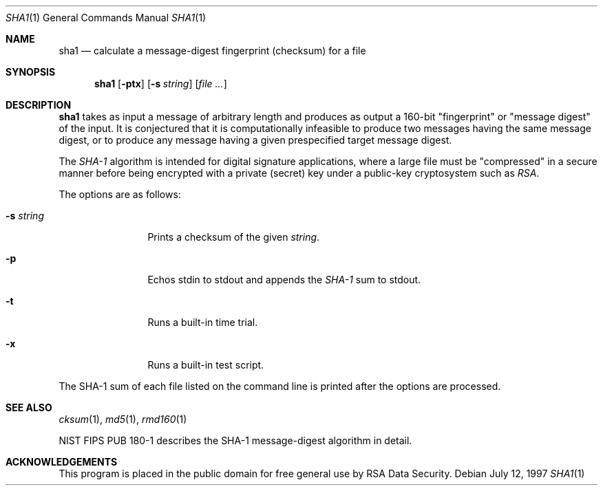 .\"	$OpenBSD: src/bin/md5/sha1.1,v 1.7 2000/03/23 21:10:22 aaron Exp $
.\"
.Dd July 12, 1997
.Dt SHA1 1
.Os
.Sh NAME
.Nm sha1
.Nd calculate a message-digest fingerprint (checksum) for a file
.Sh SYNOPSIS
.Nm sha1
.Op Fl ptx
.Op Fl s Ar string
.Op Ar file ...
.Sh DESCRIPTION
.Nm
takes as input a message of arbitrary length and produces
as output a 160-bit "fingerprint" or "message digest" of the input.
It is conjectured that it is computationally infeasible to produce
two messages having the same message digest, or to produce any
message having a given prespecified target message digest.
.Pp
The
.Em SHA-1
algorithm is intended for digital signature applications, where a
large file must be "compressed" in a secure manner before being
encrypted with a private (secret) key under a public-key cryptosystem
such as
.Em RSA .
.Pp
The options are as follows:
.Bl -tag -width Fl
.It Fl s Ar string
Prints a checksum of the given
.Ar string .
.It Fl p
Echos stdin to stdout and appends the
.Em SHA-1
sum to stdout.
.It Fl t
Runs a built-in time trial.
.It Fl x
Runs a built-in test script.
.El
.Pp
The SHA-1
sum of each file listed on the command line is printed after the options
are processed.
.Sh SEE ALSO
.Xr cksum 1 ,
.Xr md5 1 ,
.Xr rmd160 1
.Pp
NIST FIPS PUB 180-1 describes the SHA-1 message-digest algorithm in detail.
.Sh ACKNOWLEDGEMENTS
This program is placed in the public domain for free general use by
RSA Data Security.
